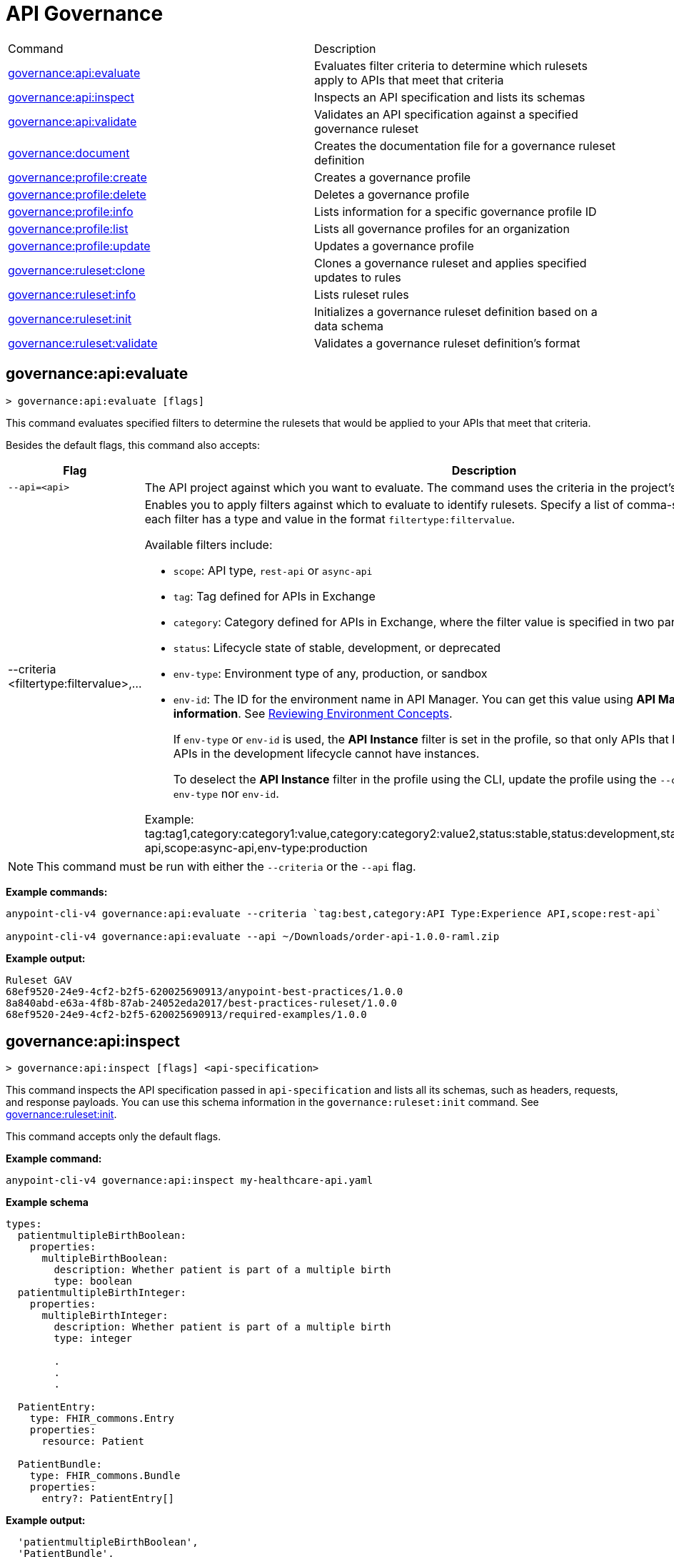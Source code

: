= API Governance


// tag::summary[]

|===
|Command |Description
|xref:anypoint-cli::api-governance.adoc#governance-api-evaluate[governance:api:evaluate] | Evaluates filter criteria to determine which rulesets apply to APIs that meet that criteria
|xref:anypoint-cli::api-governance.adoc#governance-api-inspect[governance:api:inspect]| Inspects an API specification and lists its schemas
|xref:anypoint-cli::api-governance.adoc#governance-api-validate[governance:api:validate]| Validates an API specification against a specified governance ruleset
|xref:anypoint-cli::api-governance.adoc#governance-document[governance:document] | Creates the documentation file for a governance ruleset definition
|xref:anypoint-cli::api-governance.adoc#governance-profile-create[governance:profile:create] | Creates a governance profile
|xref:anypoint-cli::api-governance.adoc#governance-profile-delete[governance:profile:delete] | Deletes a governance profile
|xref:anypoint-cli::api-governance.adoc#governance-profile-info[governance:profile:info] | Lists information for a specific governance profile ID
|xref:anypoint-cli::api-governance.adoc#governance-profile-list[governance:profile:list] | Lists all governance profiles for an organization
|xref:anypoint-cli::api-governance.adoc#governance-profile-update[governance:profile:update] | Updates a governance profile
|xref:anypoint-cli::api-governance.adoc#governance-ruleset-clone[governance:ruleset:clone] | Clones a governance ruleset and applies specified updates to rules
|xref:anypoint-cli::api-governance.adoc#governance-ruleset-info[governance:ruleset:info] | Lists ruleset rules
|xref:anypoint-cli::api-governance.adoc#governance-ruleset-init[governance:ruleset:init] | Initializes a governance ruleset definition based on a data schema
|xref:anypoint-cli::api-governance.adoc#governance-ruleset-validate[governance:ruleset:validate] | Validates a governance ruleset definition's format
|===

// end::summary[]

// tag::governance-api-evaluate[]

[[governance-api-evaluate]]
== governance:api:evaluate

`> governance:api:evaluate [flags]`

This command evaluates specified filters to determine the rulesets that would be applied to your APIs that meet that criteria.  

Besides the default flags, this command also accepts:

[%header,cols="35a,65a"]
|===
|Flag |Description
|`--api=<api>`
|The API project against which you want to evaluate. The command uses the criteria in the project's `exchange.json` file.
|--criteria <filtertype:filtervalue>,...
|Enables you to apply filters against which to evaluate to identify rulesets. Specify a list of comma-separated filters where each filter has a type and value in the format `filtertype:filtervalue`. 

Available filters include:

* `scope`: API type, `rest-api` or `async-api` 
* `tag`: Tag defined for APIs in Exchange
* `category`: Category defined for APIs in Exchange, where the filter value is specified in two parts as `categoryName:value`
* `status`: Lifecycle state of stable, development, or deprecated
* `env-type`: Environment type of any, production, or sandbox
* `env-id`: The ID for the environment name in API Manager. You can get this value using *API Manager* > *Environment information*. See xref:api-manager::environments-concept.adoc[Reviewing Environment Concepts]. 
+
If `env-type` or `env-id` is used, the *API Instance* filter is set in the profile, so that only APIs that have instances are filtered. APIs in the development lifecycle cannot have instances. 
+
To deselect the *API Instance* filter in the profile using the CLI, update the profile using the `--criteria` flag with neither `env-type` nor `env-id`.

Example: 
tag:tag1,category:category1:value,category:category2:value2,status:stable,status:development,status:deprecated,scope:rest-api,scope:async-api,env-type:production
|===

NOTE: This command must be run with either the `--criteria` or the `--api` flag.  

*Example commands:*

[source,copy]
----
anypoint-cli-v4 governance:api:evaluate --criteria `tag:best,category:API Type:Experience API,scope:rest-api`

anypoint-cli-v4 governance:api:evaluate --api ~/Downloads/order-api-1.0.0-raml.zip
----

*Example output:*

----
Ruleset GAV                                                       
68ef9520-24e9-4cf2-b2f5-620025690913/anypoint-best-practices/1.0.0
8a840abd-e63a-4f8b-87ab-24052eda2017/best-practices-ruleset/1.0.0 
68ef9520-24e9-4cf2-b2f5-620025690913/required-examples/1.0.0 
----

// end::governance-api-evaluate[]

// tag::governance-api-inspect[]

[[governance-api-inspect]]
== governance:api:inspect

`> governance:api:inspect [flags] <api-specification>`

This command inspects the API specification passed in `api-specification` and lists all its schemas, such as headers, requests, and response payloads. You can use this schema information in the `governance:ruleset:init` command. See <<governance-ruleset-init>>.

This command accepts only the default flags.

*Example command:*

[source,copy]
----
anypoint-cli-v4 governance:api:inspect my-healthcare-api.yaml

----

*Example schema*

[source,copy]
----
types:
  patientmultipleBirthBoolean:
    properties:
      multipleBirthBoolean:
        description: Whether patient is part of a multiple birth
        type: boolean
  patientmultipleBirthInteger:
    properties:
      multipleBirthInteger:
        description: Whether patient is part of a multiple birth
        type: integer
  
        .
        .
        .

  PatientEntry:
    type: FHIR_commons.Entry
    properties:
      resource: Patient

  PatientBundle:
    type: FHIR_commons.Bundle
    properties:
      entry?: PatientEntry[]

----

*Example output:*

----
  'patientmultipleBirthBoolean',
  'PatientBundle',
  'patientmultipleBirthInteger',
  'PatientEntry'
----

// end::governance-api-inspect[]

// tag::governance-api-validate[]

[[governance-api-validate]]
== governance:api:validate

`> governance:api:validate <api-specification> [flags]`

This command validates the API specification passed in `api-specification` against specified rulesets. 

NOTE: This command has multi-option flags. When using multi-option flags in a command, either put the parameter before the flags or use "-- " (two dashes followed by a space) before the parameter.

You can specify `api-specification` as one of the following:

* An API project ZIP file
* An API project folder
* An asset identifier for an API project, if the `--remote` flag is specified. An asset identifier is a group ID, asset ID, and version (GAV) that uniquely identifies each asset in Exchange. 

You can specify rulesets against which to validate as follows:

* To use an existing `exchange.json` file that defines your API project's ruleset dependencies, ensure that the `exchange.json` file is included in the folder or ZIP file that you specify in `api-specification`. If the `exchange.json` file is present, the command downloads all of the ruleset dependencies and validates against those rulesets. The ruleset dependencies are present in the `exchange.json` file only if dependencies are defined for that API project in API Designer. See xref:api-governance::find-conformance-issues.adoc#add-rulesets[Add Rulesets to Your Project].

* To validate directly against rulesets published in Exchange, use the `--remote-rulesets` flag. 

* To validate against local rulesets, use the `--rulesets` flag.

NOTE: Duplicate rulesets are not detected, so if you use more than one of the preceding ways of identifying rulesets in the same command execution, some rulesets may be validated multiple times.

Besides the default flags, this command also accepts:

[%header,cols="35a,65a"]
|===
|Flag |Description

|`--rulesets <ruleset-yaml-file1> <ruleset-yaml-file2> ...`
|Local ruleset definitions. The `rulesets` flag is followed by a list of ruleset YAML files separated by spaces. 
|`--remote-rulesets <ruleset-asset-identifier> <ruleset-asset-identifier> ...`
|Remote ruleset definitions. The `remote-rulesets` flag is followed by a list of ruleset asset identifiers separated by spaces. An asset identifier is a group ID, asset ID, and version (GAV) that uniquely identifies each asset in Exchange. For example: `<group_id>/<asset_id>/<version>,<group_id>/<asset_id>/<version>`

See <<exchange-asset-identifiers>>.
|`--remote`
|Flag to indicate that the validation should be done against a published API. The value passed in `api-specification` is the API's asset identifier. An asset identifier is a group ID, asset ID, and version (GAV) that uniquely identifies each asset in Exchange. For example: `<group_id>/<asset_id>/<version>`

See <<exchange-asset-identifiers>>.
|===

*Example commands:*

[source,copy]
----
anypoint-cli-v4 governance:api:validate /MyApis/order-api-1.0.0-raml.zip

anypoint-cli-v4 governance:api:validate /MyApis/order-api-1.0.0-raml

anypoint-cli-v4 governance:api:validate /MyApis/order-api-1.0.0-raml.zip --rulesets /MyRulesets/ruleset1.yaml /MyRulesets/ruleset2.yaml

anypoint-cli-v4 governance:api:validate /MyApis/order-api-1.0.0-raml.zip --remote-rulesets 68ef9520-24e9-4cf2-b2f5-620025690913/open-api-best-practices/1.0.1

anypoint-cli-v4 governance:api:validate --remote-rulesets 68ef9520-24e9-4cf2-b2f5-620025690913/open-api-best-practices/1.0.1 --remote 8a840abd-e63a-4f8b-87ab-24052eda2017/order-api/1.0.0
----

*Example output:*

For a specification that is conformant to the ruleset:

----
 Spec conforms with Ruleset
----

For a specification that is nonconformant to the ruleset:

----
Conforms: false 
Number of results: 3 <1>

Functional Validations 
----------------------

Constraint: http://a.ml/vocabularies/amf/core#declaration-not-found
Severity: Violation
Message: not supported scalar for documentation
Target: null
Range: [(6,3)-(6,3)]
Location: file:///Users/myuser/Downloads/order-api-1.0.0-raml/order-api-1.0.0-raml

Conformance Validations <2>
-----------------------

Constraint: file:///exchange_modules/68ef9520-24e9-4cf2-b2f5-620025690913/anypoint-best-practices/1.0.0/ruleset.yaml#/encodes/validations/api-must-have-documentation <3>
Severity: Warning <4>
Message: Provide the documentation for the API. <5>
Target: amf://id#2 <6>
Range: [(2,0)-(6,4)] <7>
Location: file:///Users/myuser/Downloads/order-api-1.0.0-raml/order-api-1.0.0-raml <8>

Constraint: file:///exchange_modules/8a840abd-e63a-4f8b-87ab-24052eda2017/best-practices-ruleset/1.0.0/bestpractices.yaml#/encodes/validations/api-must-have-documentation
Severity: Violation
Message: Provide the documentation for the API
Target: amf://id#2
Range: [(2,0)-(6,4)]
Location: file:///Users/myuser/Downloads/order-api-1.0.0-raml/order-api-1.0.0-raml
----

<1> Total of functional and conformance validation issues found
<2> Conformance issues section 
<3> Ruleset and rule to which this set of issues applies 
<4> Severity level for the issue
<5> Description of the issue
<6> AMF model node ID; for information on the AMF model, see xref:api-governance::create-custom-rulesets.adoc#[Creating Custom Governance Rulesets] 
<7> Beginning line number and column and end line number and column in the API specification where the issue occurs, where column is the offset from the beginning of the line and numbering for the offset starts at 0
<8> The file in which the issue occurs, either the main file or one of its dependencies

// end::governance-api-validate[]

// tag::governance-document[]

[[governance-document]]
== governance:document

`> governance:document [flags] <ruleset> <doc-file>`

This command creates the documentation for the API Governance ruleset definition ZIP file specified in `ruleset`. It puts the documentation in the `doc-file` ZIP file for you to upload and publish to Exchange. 

This command accepts only the default flags.

*Example command:*

[source,copy]
----
anypoint-cli-v4 governance:document ~/temp/ruleset.yaml ~/temp/ruleset.doc.zip
----

*Example output:*

----
 validation name [ 'scalar-parameters' ]
 Saving to /Users/janedoe/temp/prof-1.doc.zip
----

// end::governance-document[]

// tag::governance-profile-create[]

[[governance-profile-create]]
== governance:profile:create

`> governance:profile:create [flags] <profile-name> <ruleset-asset-identifiers>`

This command creates a governance profile using a string value for the new governance profile name specified in `profile-name`. 

You must include `ruleset-asset-identifiers`, a comma-separated list of ruleset asset identifiers, each of which is the group ID, asset ID, and version (GAV) that uniquely identifies each asset in Exchange. For example: `<group_id>/<asset_id>/<version>,<group_id>/<asset_id>/<version>`, where `<version>` is a specific version or `latest`. If you use `latest` as the version, the profile automatically uses the latest version of the ruleset when versions are published after you create the profile. See <<exchange-asset-identifiers>>.

You can use one of the `notify` flags to configure notifications for the profile you are creating. If you do not use a `notify` flag, no notifications are configured by the command. Notifications are off by default.

Besides the default flags, this command also accepts:

[%header,cols="35a,65a"]
|===
|Flag |Description
|`--criteria <filtertype:filtervalue>,...`
|Enables you to apply filters to select the list of APIs to which the profile rulesets will apply. Specify a list of comma-separated filters where each filter has a type and value in the format `filtertype:filtervalue`. 

Available filters include:

* `scope`: API type, `rest-api` or `async-api` 
* `tag`: Tag defined for APIs in Exchange
* `category`: Category defined for APIs in Exchange, where the filter value is specified in two parts as `categoryName:value`
* `status`: Lifecycle state of stable, development, or deprecated
* `env-type`: Environment type of any, production, or sandbox
* `env-id`: The ID for the environment name in API Manager. You can get this value using *API Manager* > *Environment information*. See xref:api-manager::environments-concept.adoc[Reviewing Environment Concepts]. 
+
If `env-type` or `env-id` is used, the *API Instance* filter is set in the profile, so that only APIs that have instances are filtered. APIs in the development lifecycle cannot have instances. 
+
To deselect the *API Instance* filter in the profile using the CLI, update the profile using the `--criteria` flag with neither `env-type` nor `env-id`.

Example: 
tag:tag1,category:category1:value,category:category2:value2,status:stable,status:development,status:deprecated,scope:rest-api,scope:async-api,env-type:production

|`--description <description>`
|The `description` flag is followed by a string that is the new governance profile's description.

|`--notify-contact`
|Enables notifications and sets the recipient to the contact set for the API.

|`--notify-publisher`
|Enables notifications and sets the recipient to the API publisher.

|`--notify-others <email ID,email ID,...>`
|Enables notifications and sets the recipient to the specified list of email IDs.
|===

*Example commands:*

[source,copy]
----
anypoint-cli-v4 governance:profile:create "OAS Best Practices" 68ef9520-24e9-4cf2-b2f5-620025690913/open-api-best-practices/1.0.1 --criteria "tag:oas,category:API Type:Experience API,status:development,scope:rest-api" --description "Profile for OAS Best Practices"

anypoint-cli-v4 governance:profile:create "Open API Best Practices" 68ef9520-24e9-4cf2-b2f5-620025690913/open-api-best-practices/1.0.1 --criteria "tag:oas,category:API Type:Experience API,status:development,scope:rest-api" --description "Profile for OAS Best Practices"

anypoint-cli-v4 governance:profile:create "Anypoint Best Practices" 68ef9520-24e9-4cf2-b2f5-620025690913/anypoint-api-best-practices/1.0.1 --criteria "tag:raml tag:oas category:API Type:Experience API,status:stable,scope:rest-api" --description "Profile for REST API Best Practices" --notify-publisher  --notify-contact --notify-others a@a.a,b@b.com

anypoint-cli-v4 governance:profile:create "Primary API Standards" 68ef9520-24e9-4cf2-b2f5-620025690913/open-api-best-practices/latest,68ef9520-24e9-4cf2-b2f5-620025690913/myorg-best-practices/1.0.2 --criteria "tag:prim,category:API Type:Experience API,status:stable,scope:rest-api" --description "Profile for Primary API Standards"
----

*Example output:*

----
 Profile Added
 Id         	4f98e59d-8efb-420f-ac95-9cd0af15bd45                                    
 Name       	OAS Best Practices                                                        
 Description	Profile for OAS Best Practices                                
 Rulesets   	gav://68ef9520-24e9-4cf2-b2f5-620025690913/open-api-best-practices/1.0.1
 Filter     	tag:best    
----

// end::governance-profile-create[]

// tag::governance-profile-delete[]

[[governance-profile-delete]]
== governance:profile:delete

`> governance:profile:delete [flags] <profile-id>`

This command deletes a specific governance profile specified by `profile-id`. To get this ID, run the `governance:profile:info` or `governance:profile:list` command.

The `governance:profile:delete` command accepts only the default flags.

*Example command:*

[source,copy]
----
anypoint-cli-v4 governance:profile:delete 8ffd463f-86b2-4132-afc6-44d179209362
----

*Example output:*

----
 Profile with id 8ffd463f-86b2-4132-afc6-44d179209362 removed
----

// end::governance-profile-delete[]

// tag::governance-profile-info[]

[[governance-profile-info]]
== governance:profile:info

`> governance:profile:info [flags] <profile-id>`

This command lists all information for a governance profile ID.

Besides the default flags, this command also accepts:

[%header,cols="35a,65a"]
|===
|Flag |Description

|`--output <output-format>`
|Format for the command output. Supported values are `table` (default) and `json`.

|===

*Example command:*

[source,copy]
----
anypoint-cli-v4 governance:profile:info 19fb211b-8775-43cc-865a-46228921d6ed

----

*Example output:*

----
Id         	        19fb211b-8775-43cc-865a-46228921d6ed
Name       	        Best Practices
Description	        Best Practices Profile
Rulesets   	        68ef9520-24e9-4cf2-b2f5-620025690913/anypoint-best-practices/1.0.0 8a840abd-e63a-4f8b-87ab-24052eda2017/best-practices-ruleset/1.0.0 68ef9520-24e9-4cf2-b2f5-620025690913/required-examples/1.0.0
Criteria   	        tag:best,category:API Type:Experience API,scope:rest-api
NotificationConfig  Contact,Publisher
----

// end::governance-profile-info[]

// tag::governance-profile-list[]

[[governance-profile-list]]
== governance:profile:list

`> governance:profile:list [flags]`

This command lists information for all governance profiles for an organization. You need this information when updating a governance profile.

Besides the default flags, this command also accepts:

[%header,cols="35a,65a"]
|===
|Flag |Description

|`--output <output-format>`
|Format for the command output. Supported values are `table` (default) and `json`.

|===

*Example command:*

[source,copy]
----
anypoint-cli-v4 governance:profile:list
----

*Example output:*

----
Profile Name                 	Profile Id

Minimum Security Requirements	1f418cf4-b870-4b31-8734-f55f28d45f8f
Best Practices               	19fb211b-8775-43cc-865a-46228921d6ed
New Best Practices           	4eaf9176-3ef9-4021-a67c-6e4bc10d3763
OAS Standards                	51ae8795-2278-407e-942f-becba29af986
----
// end::governance-profile-list[]

// tag::governance-profile-update[]

[[governance-profile-update]]
== governance:profile:update

`> governance:profile:update [flags] <profile-id>`

This command updates the governance profile specified in `profile-id`. To get this ID, run the `governance:profile:info` or `governance:profile:list` command.

You can update the governance profile's
general information, rulesets, filter criteria, and notification configuration. You can use one of the `notify` flags to update the notification configuration or turn off notifications. Any changes override existing notification configurations. If you do not use a `notify` flag, no changes are made to the notification configuration. 

Besides the default flags, this command also accepts:

[%header,cols="35a,65a"]
|===
|Flag |Description

|`--profile-name <profile-name>`
|The `profile-name` flag is followed by a string that is the new governance profile name.

|`--ruleset-gavs <ruleset-gavs>`
|The `ruleset-gavs` flag is followed by a list with the asset identifier for each ruleset, formatted as follows: `<group_id>/<asset_id>/<version>,<group_id>/<asset_id>/<version>`, where `<version>` is a specific version or `latest`. An asset identifier is a unique group ID, asset ID, and version (GAV) that identifies each asset in Exchange. If you use `latest` as the version, the profile automatically uses the latest version of the ruleset when versions are published after you create the profile.

See <<exchange-asset-identifiers>>.
|`--criteria <filtertype:filtervalue>,...`
|Enables you to apply filters to select the list of APIs to which the profile rulesets will apply. Specify a list of comma-separated filters where each filter has a type and value in the format `filtertype:filtervalue`. 

Available filters include:

* `scope`: API type, `rest-api` or `async-api` 
* `tag`: Tag defined for APIs in Exchange
* `category`: Category defined for APIs in Exchange, where the filter value is specified in two parts as `categoryName:value`
* `status`: Lifecycle state of stable, development, or deprecated
* `env-type`: Environment type of any, production, or sandbox
* `env-id`: The ID for the environment name in API Manager. You can get this value using *API Manager* > *Environment information*. See xref:api-manager::environments-concept.adoc[Reviewing Environment Concepts]. 
+
If `env-type` or `env-id` is used, the *API Instance* filter is set in the profile, so that only APIs that have instances are filtered. APIs in the development lifecycle cannot have instances. 
+
To deselect the *API Instance* filter in the profile using the CLI, update the profile using the `--criteria` flag with neither `env-type` nor `env-id`.

Example: 
tag:tag1,category:category1:value,category:category2:value2,status:stable,status:development,status:deprecated,scope:rest-api,scope:async-api,env-type:production

|`--description <description>`
|The `description` flag is followed by a string that is the new governance profile description.

|`--notify-off`
|Disables notifications.

|`--notify-contact`
|Enables notifications and sets the recipient to the contact set for the API.

|`--notify-publisher`
|Enables notifications and sets the recipient to the API publisher.

|`--notify-others <email ID,email ID,...>`
|Enables notifications and sets the recipient to the specified list of email IDs.
|===

*Example commands:*

[source,copy]
----
anypoint-cli-v4 governance:profile:update 4eaf9176-3ef9-4021-a67c-6e4bc10d3763 --profile-name "MyOrg Best Practices"

anypoint-cli-v4 governance:profile:update 19fb211b-8775-43cc-865a-46228921d6ed --criteria `tag:best,category:API Type:Experience API,status:development,scope:rest-api`

anypoint-cli-v4 governance profile update 67eff44a-28a3-43d4-93d9-bddedb92c711 --notify-publisher  --notify-contact --notify-others a@a.a,b@b.com

anypoint-cli-v4 governance profile update 67eff44a-28a3-43d4-93d9-bddedb92c711 --notify-off

anypoint-cli-v4 governance profile update 19fb211b-8775-43cc-865a-46228921d6ed --criteria `tag:best,category:API Type:Experience API,status:production,scope:rest-api,env-type:production` --ruleset-gavs 68ef9520-24e9-4cf2-b2f5-620025690913/open-api-best-practices/latest,68ef9520-24e9-4cf2-b2f5-620025690913/myorg-best-practices/latest
----

*Example output:*

----
 Profile updated 51f9f94c-fb0c-43d4-9895-22c9e64f1537
----

// end::governance-profile-update[]

// tag::governance-ruleset-clone[]

[[governance-ruleset-clone]]
== governance:ruleset:clone

`> governance:ruleset:clone [flags] <ruleset> <new_title> <new_description>` 

This command clones a governance ruleset to create a new custom ruleset and applies specified updates to rules based on the flags. The new ruleset is written to standard output.

The `new-title` parameter gives the title for the new ruleset.

The `new description` parameter gives the description for the new ruleset.

TIP: Run the `governance:ruleset:info` command before running this command to get the rule ID information to use in this command.

Besides the default flags, this command also accepts:

[%header,cols="35a,65a"]
|===
|Flag |Description

|`--remote`
|Indicates that the ruleset to clone is published in Exchange and that the `ruleset` parameter is the asset identifier for the ruleset. An asset identifier is the group ID, asset ID, and version (GAV) that uniquely identifies each asset in Exchange. For example: `<group_id>/<asset_id>/<version>`

See <<exchange-asset-identifiers>>.

|`--error=<list_rules_to_move_to_error>`
|The `error` flag is followed by the rule IDs for the rules to move to the error severity level section of the ruleset YAML.

|`--warning=<list_rules_to_move_to_warning>`
|The `warning` flag is followed by the rule IDs for the rules to move to the warning severity level section of the ruleset YAML.

|`--info=<list_rules_to_move_to_info>` 
|The `info` flag is followed by the rule IDs for the rules to move to the info severity level section of the ruleset YAML.

|`--remove=<list_rules_to_disable>`
|The `remove` flag is followed by the rule IDs for the rules to comment out, and therefore effectively disable, in the ruleset YAML. 
|===

*Example commands:*

[source,copy]
----
anypoint-cli-v4 governance:ruleset:clone ~/Downloads/ruleset.yaml 'New Ruleset from Clone' 'Cloned from ruleset.yaml' --warning=operation-default-response,operation-operationId > mynewruleset.yaml

anypoint-cli-v4 governance:ruleset:clone 68ef9520-24e9-4cf2-b2f5-620025690913/anypoint-best-practices/1.0.2 'Custom Anypoint Best Practices' 'Cloned from MuleSoft Anypoint Best Practices' --remote --remove=openapi-tags,operation-tags > my-anypoint-best-practices.yaml 

----

// end::governance-ruleset-clone[]

// tag::governance-ruleset-info[]

[[governance-ruleset-info]]
== governance:ruleset:info

`> governance:ruleset:info <governance-ruleset> [flags]`

This command lists the ruleset rules in the ruleset definition passed in the `governance-ruleset` parameter. 

NOTE: This command has multi-option flags. When using multi-option flags in a command, either put the parameter before the flags or use "-- " (two dashes followed by a space) before the parameter.

Besides the default flags, this command also accepts:

[%header,cols="35a,65a"]
|===
|Flag |Description

|`--remote`
|Indicates that the ruleset for which to get information is published in Exchange and that the `ruleset` parameter is the asset identifier for the ruleset. An asset identifier is the group ID, asset ID, and version (GAV) that uniquely identifies an asset in Exchange. For example: `<group_id>/<asset_id>/<version>`, where `<version>` is a specific version or `latest`. If you use `latest` as the version, the profile automatically uses the latest version of the ruleset when versions are published after you create the profile.

See <<exchange-asset-identifiers>>.
|===

*Example commands:*

[source,copy]
----
anypoint-cli-v4 governance:ruleset:info ~/temp/myruleset.yaml

anypoint-cli-v4 governance:ruleset:info 68ef9520-24e9-4cf2-b2f5-620025690913/anypoint-best-practices/1.0.2 --remote

anypoint-cli-v4  governance:ruleset:info 68ef9520-24e9-4cf2-b2f5-620025690913/anypoint-best-practices/latest --remote
----

*Example output:*

----
Ruleset /Users/myuser/temp/myruleset.yaml
Violation	operation-default-response
Violation	operation-operationId     
Warning  	operation-singular-tag    
Warning  	tag-description           
Warning  	info-contact              
Warning  	info-description          
Warning  	info-license              
Warning  	license-url               
Warning  	openapi-tags              
Warning  	operation-description     
Warning  	operation-tags            
Warning  	operation-tag-defined  
----

// end::governance-ruleset-info[]

// tag::governance-ruleset-init[]

[[governance-ruleset-init]]
== governance:ruleset:init

`> governance:ruleset:init [flags] <schema>`

This command initializes a ruleset based on the data schema passed in the `schema` parameter. 

Besides the default flags, this command also accepts:

[%header,cols="35a,65a"]
|===
|Flag |Description

|`--types <types>`
|The `types` flag gives the target types to export as rules. You can use the `governance:api:inspect` command to identify the types to specify for this flag. See <<governance-api-inspect>>.

|`--name <name>`
|The `name` flag is the name of the ruleset. Defaults to `GeneratedRuleset`.
|===

*Example command:*

[source,copy]
----
anypoint-cli-v4 governance:ruleset:init --types patientmultipleBirthBoolean,patientBundle,patientmultipleBirthInteger --name=my-ruleset mydataschema
----

// end::governance-ruleset-init[]

// tag::governance-ruleset-validate[]

[[governance-ruleset-validate]]
== governance:ruleset:validate

`> governance:ruleset:validate [flags] <governance-ruleset>`

This command validates the ruleset definitions passed using the `governance-ruleset` parameter. You can pass one of the following as the `governance-ruleset` parameter:

* A ruleset definition YAML file  
* A ZIP file that contains an API project with an `exchange.json` file that specifies the ruleset as the main file
* A folder that contains an API project with an `exchange.json` file that specifies the ruleset as the main file

This command accepts only the default flags.

*Example commands:*

[source,copy]
----
anypoint-cli-v4 governance:ruleset:validate ~/temp/myruleset.yaml

anypoint-cli-v4 governance:ruleset:validate ~/temp/myruleset.zip

anypoint-cli-v4 governance:ruleset:validate ~/temp/myrulesetfolder

----

*Example output for a valid ruleset:*

----
 Ruleset conforms with Dialect
----

*Example output for a nonvalid ruleset:*

----
Ruleset does not conform with Dialect
ModelId: file:///Users/janedoe/temp/prof-1-bad.yaml
Profile: Validation Profile 1.0
Conforms: false
Number of results: 1

Level: Violation

- Constraint: http://a.ml/amf/default_document#/declarations/profileNode_profile_required_validation
  Message: Property 'profile' is mandatory
  Severity: Violation
  Target: file:///Users/janedoe/temp/prof-1-bad.yaml#/encodes
  Property: http://schema.org/name
  Range: [(3,0)-(11,19)]
  Location: file:///Users/janedoe/temp/prof-1-bad.yaml
----

// end::governance-ruleset-validate[]

// tag::exchange-asset-identifier[]

[[exchange-asset-identifiers]]
== Get Exchange Asset Identifiers (GAVs)

To get the GAVs for Exchange assets:

* If you are using the Exchange CLI, run the `exchange:asset:list` command. 
* If you are using the Exchange web UI, select the asset in Exchange and copy the group ID and asset ID from the URL. Then, add the version node for the version you are viewing. For example, the GAV for the OpenAPI Best Practices ruleset in Exchange is `68ef9520-24e9-4cf2-b2f5-620025690913/open-api-best-practices/1.0.1`.

// end::exchange-asset-identifier[]